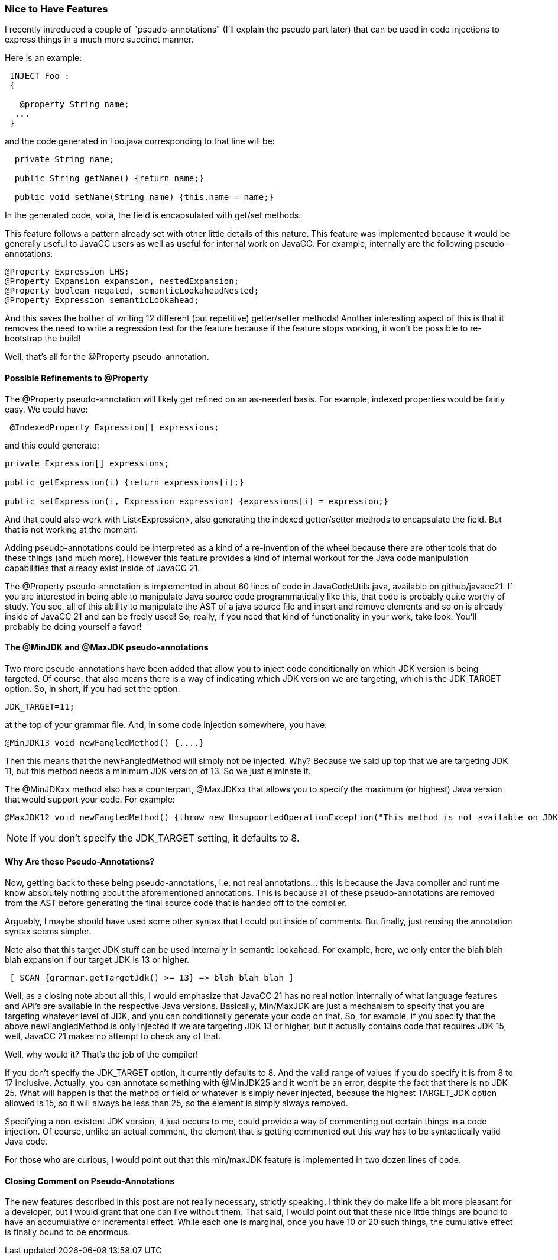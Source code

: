 :imagesdir: ../images
//A Couple of Nice-to-Have Features, January 8, 2021
=== Nice to Have Features

(((Annotations, Introduced)))
I recently introduced a couple of "pseudo-annotations" (I'll explain the pseudo part later) that can be used in code injections to express things in a much more succinct manner.

Here is an example:
----
 INJECT Foo : 
 {

   @property String name;
  ...
 }
----

(((@Property, Generate Getters and Setters)))
and the code generated in Foo.java corresponding to that line will be:
----
  private String name;

  public String getName() {return name;}

  public void setName(String name) {this.name = name;}
----

In the generated code, voilà, the field is encapsulated with get/set methods.

This feature follows a pattern already set with other little details of this nature. This feature was implemented because it would be generally useful to JavaCC users as well as useful for internal work on JavaCC. For example, internally are the following pseudo-annotations:
----
@Property Expression LHS;
@Property Expansion expansion, nestedExpansion;
@Property boolean negated, semanticLookaheadNested;
@Property Expression semanticLookahead;
----

And this saves the bother of writing 12 different (but repetitive) getter/setter methods! Another interesting aspect of this is that it removes the need to write a regression test for the feature because if the feature stops working, it won't be possible to re-bootstrap the build!

Well, that's all for the @Property pseudo-annotation. 

==== Possible Refinements to @Property

The @Property pseudo-annotation will likely get refined on an as-needed basis. For example, indexed properties would be fairly easy. We could have:
----
 @IndexedProperty Expression[] expressions;
----

and this could generate:
----
private Expression[] expressions;

public getExpression(i) {return expressions[i];}

public setExpression(i, Expression expression) {expressions[i] = expression;}
----

And that could also work with List<Expression>, also generating the indexed getter/setter methods to encapsulate the field. But that is not working at the moment.

Adding pseudo-annotations could be interpreted as a kind of a re-invention of the wheel because there are other tools that do these things (and much more). However this feature provides a kind of internal workout for the Java code manipulation capabilities that already exist inside of JavaCC 21. 

The @Property pseudo-annotation is implemented in about 60 lines of code in JavaCodeUtils.java, available on github/javacc21. If you are interested in being able to manipulate Java source code programmatically like this, that code is probably quite worthy of study. You see, all of this ability to manipulate the AST of a java source file and insert and remove elements and so on is already inside of JavaCC 21 and can be freely used! So, really, if you need that kind of functionality in your work, take look. You'll probably be doing yourself a favor!

==== The @MinJDK and @MaxJDK pseudo-annotations

(((@MinJDK, Minimum JDK and JDK_TARGET))) (((@MaxJDK, Maximum JDK and JDK_TARGET)))
Two more pseudo-annotations have been added that allow you to inject code conditionally on which JDK version is being targeted. Of course, that also means there is a way of indicating which JDK version we are targeting, which is the JDK_TARGET option. So, in short, if you had set the option:
----
JDK_TARGET=11;
----

at the top of your grammar file. And, in some code injection somewhere, you have:

----
@MinJDK13 void newFangledMethod() {....}
----

Then this means that the newFangledMethod will simply not be injected. Why? Because we said up top that we are targeting JDK 11, but this method needs a minimum JDK version of 13. So we just eliminate it. 

The @MinJDKxx method also has a counterpart, @MaxJDKxx that allows you to specify the maximum (or highest) Java version that would support your code. For example: 
----
@MaxJDK12 void newFangledMethod() {throw new UnsupportedOperationException("This method is not available on JDK >=13");}
----

NOTE: If you don't specify the JDK_TARGET setting, it defaults to 8. 

==== Why Are these Pseudo-Annotations?

(((Annotations Are Pseudo-annotations)))
Now, getting back to these being pseudo-annotations, i.e. not real annotations... this is because the Java compiler and runtime know absolutely nothing about the aforementioned annotations. This is because all of these pseudo-annotations are removed from the AST before generating the final source code that is handed off to the compiler.

Arguably, I maybe should have used some other syntax that I could put inside of comments. But finally, just reusing the annotation syntax seems simpler.

Note also that this target JDK stuff can be used internally in semantic lookahead. For example, here, we only enter the blah blah blah expansion if our target JDK is 13 or higher.
----
 [ SCAN {grammar.getTargetJdk() >= 13} => blah blah blah ]
----

Well, as a closing note about all this, I would emphasize that JavaCC 21 has no real notion internally of what language features and API's are available in the respective Java versions. Basically, Min/MaxJDK are just a mechanism to specify that you are targeting whatever level of JDK, and you can conditionally generate your code on that. So, for example, if you specify that the above newFangledMethod is only injected if we are targeting JDK 13 or higher, but it actually contains code that requires JDK 15, well, JavaCC 21 makes no attempt to check any of that.

Well, why would it? That's the job of the compiler!

If you don't specify the JDK_TARGET option, it currently defaults to 8. And the valid range of values if you do specify it is from 8 to 17 inclusive. Actually, you can annotate something with @MinJDK25 and it won't be an error, despite the fact that there is no JDK 25. What will happen is that the method or field or whatever is simply never injected, because the highest TARGET_JDK option allowed is 15, so it will always be less than 25, so the element is simply always removed. 

Specifying a non-existent JDK version, it just occurs to me, could provide a way of commenting out certain things in a code injection. Of course, unlike an actual comment, the element that is getting commented out this way has to be syntactically valid Java code.

For those who are curious, I would point out that this min/maxJDK feature is implemented in two dozen lines of code.

==== Closing Comment on Pseudo-Annotations

The new features described in this post are not really necessary, strictly speaking. I think they do make life a bit more pleasant for a developer, but I would grant that one can live without them. That said, I would point out that these nice little things are bound to have an accumulative or incremental effect. While each one is marginal, once you have 10 or 20 such things, the cumulative effect is finally bound to be enormous.